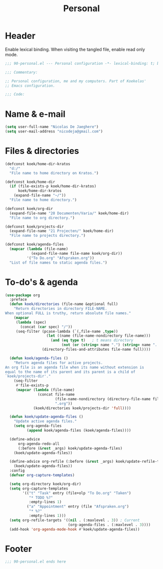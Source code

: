 #+TITLE: Personal

* Header
Enable lexical binding. When visiting the tangled file, enable read
only mode.

#+BEGIN_SRC emacs-lisp
  ;;; 90-personal.el --- Personal configuration -*- lexical-binding: t; buffer-read-only: t; -*-

  ;;; Commentary:

  ;; Personal configuration, me and my computers. Part of Koekelas'
  ;; Emacs configuration.

  ;;; Code:
#+END_SRC

* Name & e-mail
#+BEGIN_SRC emacs-lisp
  (setq user-full-name "Nicolas De Jaeghere")
  (setq user-mail-address "nicodeja@gmail.com")
#+END_SRC

* Files & directories
#+BEGIN_SRC emacs-lisp
  (defconst koek/home-dir-kratos
    "d:/"
    "File name to home directory on Kratos.")

  (defconst koek/home-dir
    (if (file-exists-p koek/home-dir-kratos)
        koek/home-dir-kratos
      (expand-file-name "~/"))
    "File name to home directory.")

  (defconst koek/org-dir
    (expand-file-name "20 Documenten/Varia/" koek/home-dir)
    "File name to org directory.")

  (defconst koek/projects-dir
    (expand-file-name "21 Projecten/" koek/home-dir)
    "File name to projects directory.")

  (defconst koek/agenda-files
    (mapcar (lambda (file-name)
              (expand-file-name file-name koek/org-dir))
            '("To Do.org" "Afspraken.org"))
    "List of file names to static agenda files.")
#+END_SRC

* To-do's & agenda
#+BEGIN_SRC emacs-lisp
  (use-package org
    :preface
    (defun koek/directories (file-name &optional full)
      "Return directories in directory FILE-NAME.
  When optional FULL is truthy, return absolute file names."
      (mapcar
       (lambda (spec)
         (concat (car spec) "/"))
       (seq-filter (pcase-lambda (`(,file-name ,type))
                     (let ((name (file-name-nondirectory file-name)))
                       (and (eq type t)   ; t means directory
                            (not (or (string= name ".") (string= name ".."))))))
                   (directory-files-and-attributes file-name full))))

    (defun koek/agenda-files ()
      "Return agenda files for active projects.
  An org file is an agenda file when its name without extension is
  equal to the name of its parent and its parent is a child of
  `koek/projects-dir'."
      (seq-filter
       #'file-exists-p
       (mapcar (lambda (file-name)
                 (concat file-name
                         (file-name-nondirectory (directory-file-name file-name))
                         ".org"))
               (koek/directories koek/projects-dir 'full))))

    (defun koek/update-agenda-files ()
      "Update active agenda files."
      (setq org-agenda-files
            (append koek/agenda-files (koek/agenda-files))))

    (define-advice
        org-agenda-redo-all
        (:before (&rest _args) koek/update-agenda-files)
      (koek/update-agenda-files))

    (define-advice org-refile (:before (&rest _args) koek/update-refile-targets)
      (koek/update-agenda-files))
    :config
    (defvar org-capture-templates)

    (setq org-directory koek/org-dir)
    (setq org-capture-templates
          '(("t" "Task" entry (file+olp "To Do.org" "Taken")
             "* TODO %?"
             :empty-lines 1)
            ("a" "Appointment" entry (file "Afspraken.org")
             "* %?"
             :empty-lines 1)))
    (setq org-refile-targets '((nil . (:maxlevel . 3)) ; Current
                               (org-agenda-files . (:maxlevel . 3))))
    (add-hook 'org-agenda-mode-hook #'koek/update-agenda-files))
#+END_SRC

* Footer
#+BEGIN_SRC emacs-lisp
  ;;; 90-personal.el ends here
#+END_SRC
